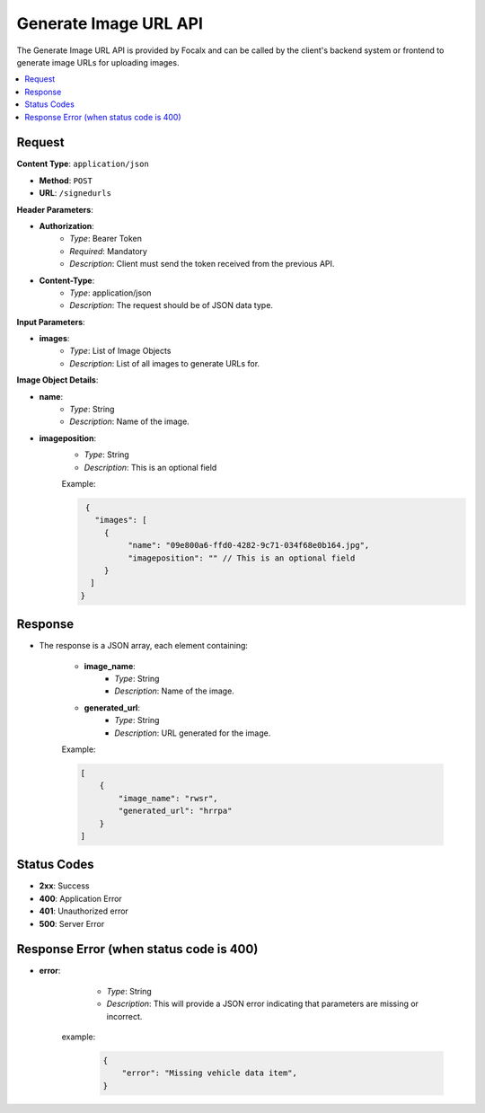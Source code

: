 Generate Image URL API
======================

The Generate Image URL API is provided by Focalx and can be called by the client's backend system or frontend to generate image URLs for uploading images.

.. contents::
   :local:
   :depth: 2

Request
-------

**Content Type**: ``application/json``

- **Method**: ``POST``
- **URL**: ``/signedurls``

**Header Parameters**:

- **Authorization**: 
    - *Type*: Bearer Token
    - *Required*: Mandatory
    - *Description*: Client must send the token received from the previous API.

- **Content-Type**: 
    - *Type*: application/json
    - *Description*: The request should be of JSON data type.

**Input Parameters**:

- **images**: 
    - *Type*: List of Image Objects
    - *Description*: List of all images to generate URLs for.

**Image Object Details**:

- **name**: 
    - *Type*: String
    - *Description*: Name of the image.
    
- **imageposition**: 
    - *Type*: String
    - *Description*: This is an optional field

    Example:

    .. code-block:: json
      
      {
        "images": [
          {
               "name": "09e800a6-ffd0-4282-9c71-034f68e0b164.jpg",
               "imageposition": "" // This is an optional field 
          }
       ]
     }

Response
--------

- The response is a JSON array, each element containing:

    - **image_name**: 
        - *Type*: String
        - *Description*: Name of the image.
    - **generated_url**: 
        - *Type*: String
        - *Description*: URL generated for the image.

    Example:

    .. code-block:: json

        [
            {
                "image_name": "rwsr",
                "generated_url": "hrrpa"
            }
        ]

Status Codes
------------

- **2xx**: Success
- **400**: Application Error
- **401**: Unauthorized error
- **500**: Server Error


Response Error (when status code is 400)
----------------------------------------

- **error**: 
    - *Type*: String
    - *Description*: This will provide a JSON error indicating that parameters are missing or incorrect.

   example:
       
       .. code-block:: json

            {
                "error": "Missing vehicle data item",
            }